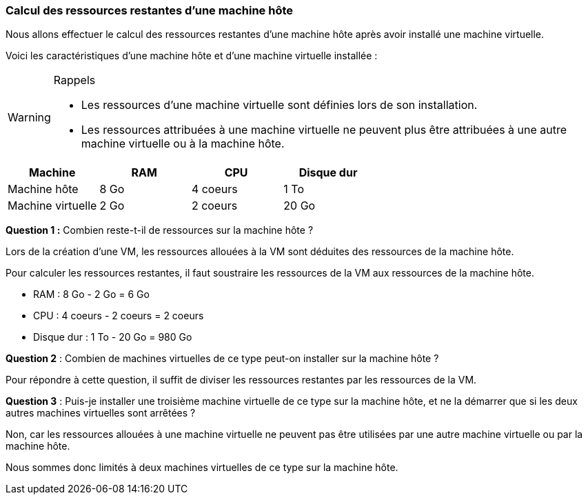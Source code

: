 === Calcul des ressources restantes d'une machine hôte

Nous allons effectuer le calcul des ressources restantes d'une machine hôte après avoir installé une machine virtuelle.

Voici les caractéristiques d'une machine hôte et d'une machine virtuelle installée :

[WARNING]
.Rappels
====
* Les ressources d'une machine virtuelle sont définies lors de son installation.
* Les ressources attribuées à une machine virtuelle ne peuvent plus être attribuées à une autre machine virtuelle ou à la machine hôte.

====



|===
|Machine | RAM | CPU | Disque dur

|Machine hôte | 8 Go | 4 coeurs | 1 To

|Machine virtuelle | 2 Go | 2 coeurs | 20 Go

|===

*Question 1 :* Combien reste-t-il de ressources sur la machine hôte ?


Lors de la création d'une VM, les ressources allouées à la VM sont déduites des ressources de la machine hôte.

Pour calculer les ressources restantes, il faut soustraire les ressources de la VM aux ressources de la machine hôte.

* RAM : 8 Go - 2 Go = 6 Go
* CPU : 4 coeurs - 2 coeurs = 2 coeurs
* Disque dur : 1 To - 20 Go = 980 Go


*Question 2* : Combien de machines virtuelles de ce type peut-on installer sur la machine hôte ?

Pour répondre à cette question, il suffit de diviser les ressources restantes par les ressources de la VM.


*Question 3* : Puis-je installer une troisième machine virtuelle de ce type sur la machine hôte, et ne la démarrer que si les deux autres machines virtuelles sont arrêtées ?

Non, car les ressources allouées à une machine virtuelle ne peuvent pas être utilisées par une autre machine virtuelle ou par la machine hôte.

Nous sommes donc limités à deux machines virtuelles de ce type sur la machine hôte.







